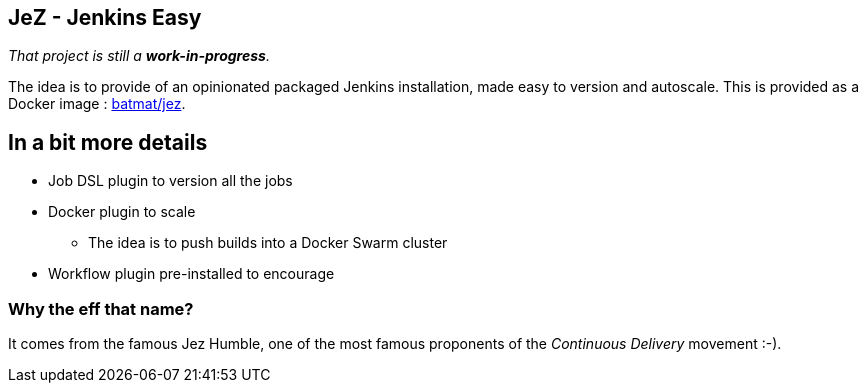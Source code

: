 == JeZ - Jenkins Easy

_That project is still a *work-in-progress*._

The idea is to provide of an opinionated packaged Jenkins installation, made easy to version and autoscale.
This is provided as a Docker image : link:https://hub.docker.com/r/batmat/jez[batmat/jez].

== In a bit more details

* Job DSL plugin to version all the jobs
* Docker plugin to scale
** The idea is to push builds into a Docker Swarm cluster
* Workflow plugin pre-installed to encourage


=== Why the eff that name?

It comes from the famous Jez Humble,
one of the most famous proponents of the _Continuous Delivery_ movement :-).
